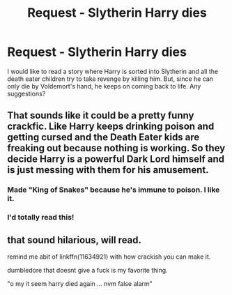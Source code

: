 #+TITLE: Request - Slytherin Harry dies

* Request - Slytherin Harry dies
:PROPERTIES:
:Author: nakor_
:Score: 31
:DateUnix: 1475984133.0
:DateShort: 2016-Oct-09
:END:
I would like to read a story where Harry is sorted into Slytherin and all the death eater children try to take revenge by killing him. But, since he can only die by Voldemort's hand, he keeps on coming back to life. Any suggestions?


** That sounds like it could be a pretty funny crackfic. Like Harry keeps drinking poison and getting cursed and the Death Eater kids are freaking out because nothing is working. So they decide Harry is a powerful Dark Lord himself and is just messing with them for his amusement.
:PROPERTIES:
:Author: deirox
:Score: 27
:DateUnix: 1476009684.0
:DateShort: 2016-Oct-09
:END:

*** Made "King of Snakes" because he's immune to poison. I like it.
:PROPERTIES:
:Author: VirulentVoid
:Score: 13
:DateUnix: 1476011831.0
:DateShort: 2016-Oct-09
:END:


*** I'd totally read this!
:PROPERTIES:
:Author: MagicMistoffelees
:Score: 7
:DateUnix: 1476022688.0
:DateShort: 2016-Oct-09
:END:


** that sound hilarious, will read.

remind me abit of linkffn(11634921) with how crackish you can make it.

dumbledore that doesnt give a fuck is my favorite thing.

"o my it seem harry died again ... nvm false alarm"
:PROPERTIES:
:Author: Archimand
:Score: 1
:DateUnix: 1476129303.0
:DateShort: 2016-Oct-10
:END:
